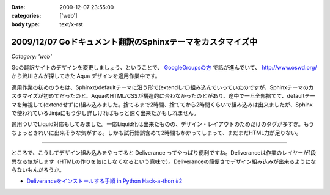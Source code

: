 :date: 2009-12-07 23:55:00
:categories: ['web']
:body type: text/x-rst

===========================================================
2009/12/07 Goドキュメント翻訳のSphinxテーマをカスタマイズ中
===========================================================

*Category: 'web'*

Goの翻訳サイトのデザインを変更しましょう、ということで、 `GoogleGroupsの方`_ で話が進んでいて、 http://www.oswd.org/ から渋川さんが探してきた Aqua デザインを適用作業中です。

.. _`GoogleGroupsの方`: http://groups.google.co.jp/group/golang-docjp/browse_thread/thread/b981adb28f992451

適用作業の初めのうちは、Sphinxのdefaultテーマに沿う形で(extendして)組み込んでいっていたのですが、Sphinxテーマのカスタマイズが初めてだったのと、AquaのHTML/CSSが構造的に合わなかったのとがあり、途中で一旦全部捨てて、defaultテーマを無視して(extendせずに)組み込みました。捨てるまで2時間、捨ててから2時間くらいで組み込みは出来ましたが、Sphinxで使われているJinjaにもう少し詳しければもっと速く出来たかもしれません。

適用ついでLiquid対応もしてみました。一応Liquid化は出来たものの、デザイン・レイアウトのためだけのタグが多すぎ。もうちょっときれいに出来そうな気がする。しかも試行錯誤含めて2時間もかかってしまって、まだまだHTML力が足りない。

-------

ところで、こうしてデザイン組み込みをやってると Deliverance ってやっぱり便利ですね。Deliveranceは作業のレイヤーが1段異なる気がします（HTMLの作りを気にしなくなるという意味で）。Deliveranceの簡便さでデザイン組み込みが出来るようにならないもんだろうか。

* `Deliveranceをインストールする手順 in Python Hack-a-thon #2`_

.. _`Deliveranceをインストールする手順 in Python Hack-a-thon #2`: http://www.freia.jp/taka/blog/683


.. :extend type: text/x-rst
.. :extend:

